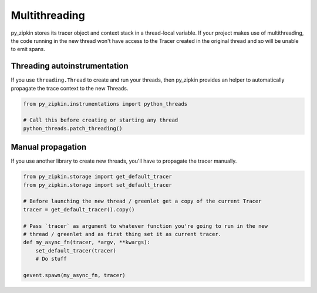 Multithreading
==============

py_zipkin stores its tracer object and context stack in a thread-local variable.
If your project makes use of multithreading, the code running in the new thread
won't have access to the Tracer created in the original thread and so will be
unable to emit spans.

Threading autoinstrumentation
~~~~~~~~~~~~~~~~~~~~~~~~~~~~~

If you use ``threading.Thread`` to create and run your threads, then py_zipkin provides
an helper to automatically propagate the trace context to the new Threads.

.. code-block:: python

    from py_zipkin.instrumentations import python_threads

    # Call this before creating or starting any thread
    python_threads.patch_threading()

Manual propagation
~~~~~~~~~~~~~~~~~~

If you use another library to create new threads, you'll have to propagate the tracer
manually.

.. code-block:: python

    from py_zipkin.storage import get_default_tracer
    from py_zipkin.storage import set_default_tracer

    # Before launching the new thread / greenlet get a copy of the current Tracer
    tracer = get_default_tracer().copy()

    # Pass `tracer` as argument to whatever function you're going to run in the new
    # thread / greenlet and as first thing set it as current tracer.
    def my_async_fn(tracer, *argv, **kwargs):
        set_default_tracer(tracer)
        # Do stuff

    gevent.spawn(my_async_fn, tracer)
